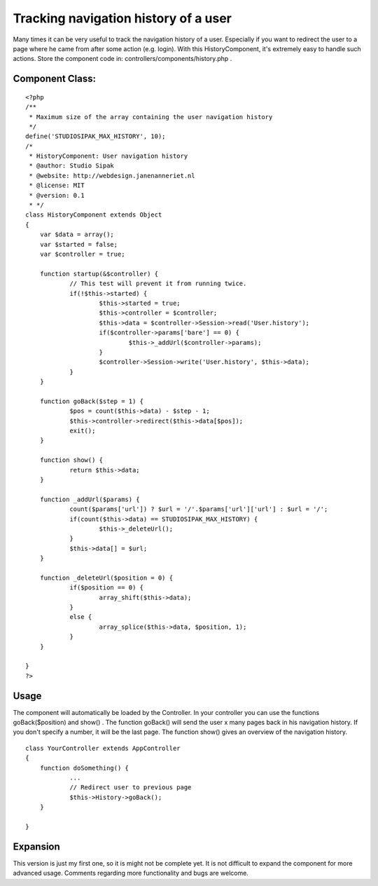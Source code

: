 Tracking navigation history of a user
=====================================

Many times it can be very useful to track the navigation history of a
user. Especially if you want to redirect the user to a page where he
came from after some action (e.g. login). With this HistoryComponent,
it's extremely easy to handle such actions.
Store the component code in: controllers/components/history.php .

Component Class:
````````````````

::

    <?php 
    /**
     * Maximum size of the array containing the user navigation history
     */
    define('STUDIOSIPAK_MAX_HISTORY', 10);
    /*
     * HistoryComponent: User navigation history
     * @author: Studio Sipak
     * @website: http://webdesign.janenanneriet.nl
     * @license: MIT
     * @version: 0.1
     * */
    class HistoryComponent extends Object
    {
    	var $data = array();
    	var $started = false;
    	var $controller = true;
    
    	function startup(&$controller) {
    		// This test will prevent it from running twice.
    		if(!$this->started) {
    			$this->started = true;
    			$this->controller = $controller;
    			$this->data = $controller->Session->read('User.history');
    			if($controller->params['bare'] == 0) {
    				$this->_addUrl($controller->params);
    			}
    			$controller->Session->write('User.history', $this->data);
    		}
    	}
    
    	function goBack($step = 1) {
    		$pos = count($this->data) - $step - 1;
    		$this->controller->redirect($this->data[$pos]);
    		exit();
    	}
    
    	function show() {
    		return $this->data;
    	}
    
    	function _addUrl($params) {
    		count($params['url']) ? $url = '/'.$params['url']['url'] : $url = '/';
    		if(count($this->data) == STUDIOSIPAK_MAX_HISTORY) {
    			$this->_deleteUrl();
    		}
    		$this->data[] = $url;
    	}
    
    	function _deleteUrl($position = 0) {
    		if($position == 0) {
    			array_shift($this->data);
    		}
    		else {
    			array_splice($this->data, $position, 1);
    		}
    	}
    
    }
    ?>



Usage
`````
The component will automatically be loaded by the Controller. In your
controller you can use the functions goBack($position) and show() .
The function goBack() will send the user x many pages back in his
navigation history. If you don't specify a number, it will be the last
page. The function show() gives an overview of the navigation history.

::

    
    class YourController extends AppController
    {
    	function doSomething() {
    		...
    		// Redirect user to previous page
    		$this->History->goBack();
    	}
    
    }



Expansion
`````````
This version is just my first one, so it is might not be complete yet.
It is not difficult to expand the component for more advanced usage.
Comments regarding more functionality and bugs are welcome.


.. author:: janb
.. categories:: articles, components
.. tags:: redirect,component,navigation,history,Components

